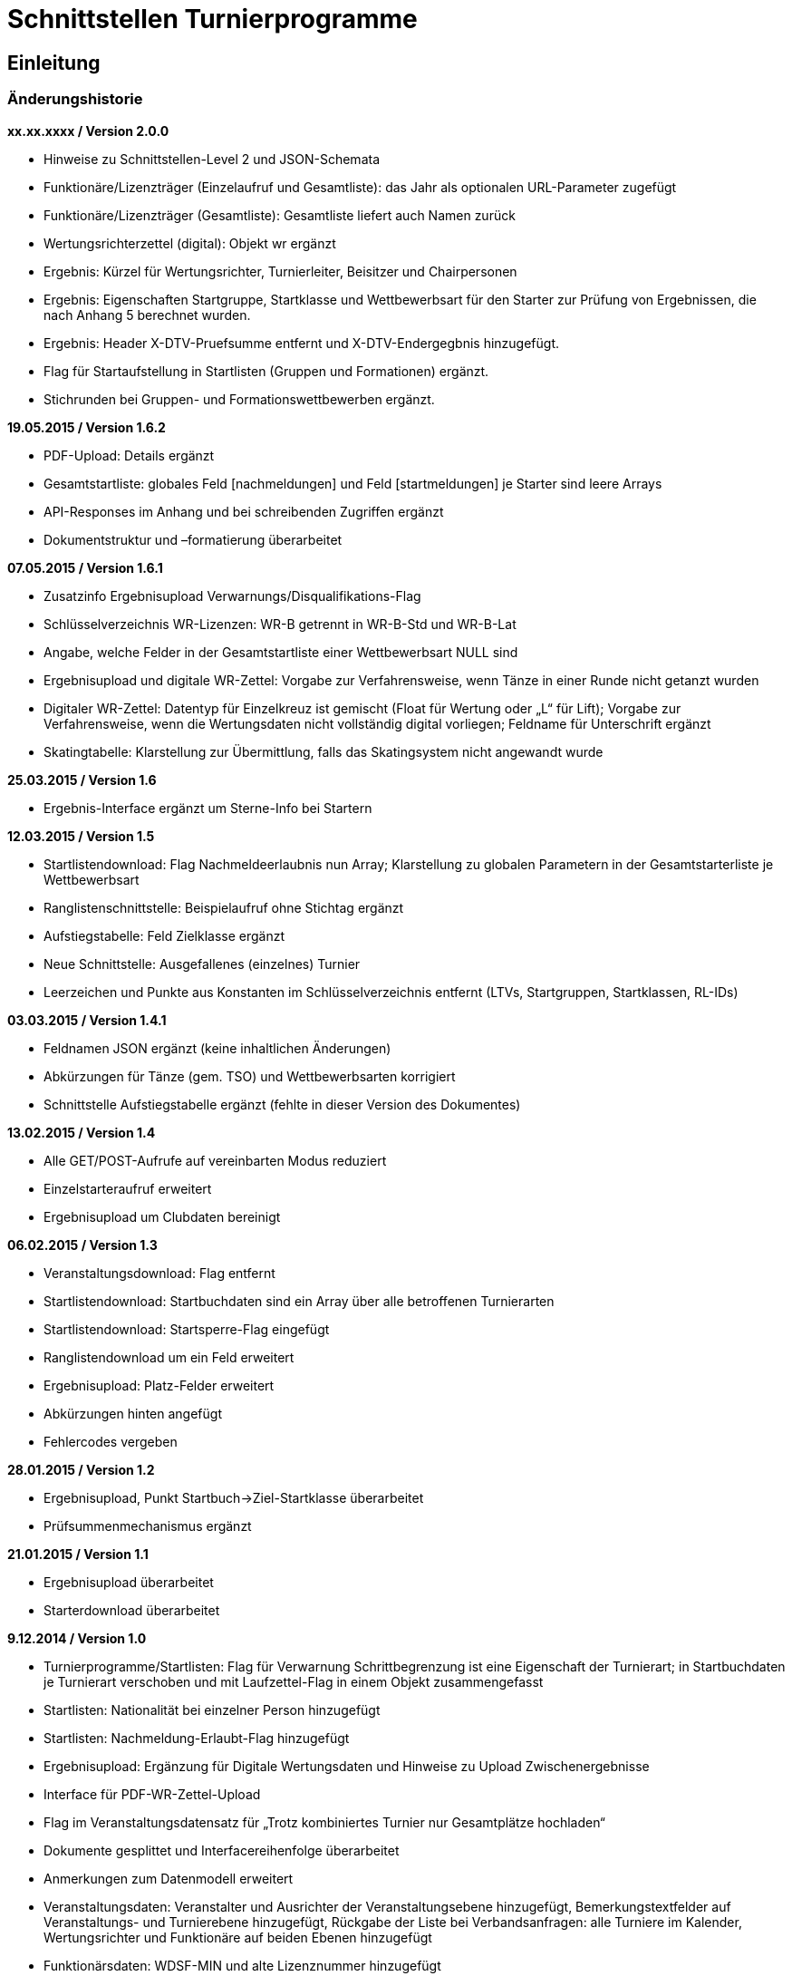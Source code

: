 = Schnittstellen Turnierprogramme

== Einleitung

=== Änderungshistorie

*xx.xx.xxxx / Version 2.0.0*

* Hinweise zu Schnittstellen-Level 2 und JSON-Schemata
* Funktionäre/Lizenzträger (Einzelaufruf und Gesamtliste): das Jahr als
optionalen URL-Parameter zugefügt
* Funktionäre/Lizenzträger (Gesamtliste): Gesamtliste liefert auch Namen
zurück
* Wertungsrichterzettel (digital): Objekt wr ergänzt
* Ergebnis: Kürzel für Wertungsrichter, Turnierleiter, Beisitzer und
Chairpersonen
* Ergebnis: Eigenschaften Startgruppe, Startklasse und Wettbewerbsart
für den Starter zur Prüfung von Ergebnissen, die nach Anhang 5 berechnet
wurden.
* Ergebnis: Header X-DTV-Pruefsumme entfernt und X-DTV-Endergegbnis
hinzugefügt.
* Flag für Startaufstellung in Startlisten (Gruppen und Formationen) ergänzt.
* Stichrunden bei Gruppen- und Formationswettbewerben ergänzt.

*19.05.2015 / Version 1.6.2*

* PDF-Upload: Details ergänzt
* Gesamtstartliste: globales Feld [nachmeldungen] und Feld
[startmeldungen] je Starter sind leere Arrays
* API-Responses im Anhang und bei schreibenden Zugriffen ergänzt
* Dokumentstruktur und –formatierung überarbeitet

*07.05.2015 / Version 1.6.1*

* Zusatzinfo Ergebnisupload Verwarnungs/Disqualifikations-Flag
* Schlüsselverzeichnis WR-Lizenzen: WR-B getrennt in WR-B-Std und
WR-B-Lat
* Angabe, welche Felder in der Gesamtstartliste einer Wettbewerbsart
NULL sind
* Ergebnisupload und digitale WR-Zettel: Vorgabe zur Verfahrensweise,
wenn Tänze in einer Runde nicht getanzt wurden
* Digitaler WR-Zettel: Datentyp für Einzelkreuz ist gemischt (Float für
Wertung oder „L“ für Lift); Vorgabe zur Verfahrensweise, wenn die
Wertungsdaten nicht vollständig digital vorliegen; Feldname für
Unterschrift ergänzt
* Skatingtabelle: Klarstellung zur Übermittlung, falls das Skatingsystem
nicht angewandt wurde

*25.03.2015 / Version 1.6*

* Ergebnis-Interface ergänzt um Sterne-Info bei Startern

*12.03.2015 / Version 1.5*

* Startlistendownload: Flag Nachmeldeerlaubnis nun Array; Klarstellung
zu globalen Parametern in der Gesamtstarterliste je Wettbewerbsart
* Ranglistenschnittstelle: Beispielaufruf ohne Stichtag ergänzt
* Aufstiegstabelle: Feld Zielklasse ergänzt
* Neue Schnittstelle: Ausgefallenes (einzelnes) Turnier
* Leerzeichen und Punkte aus Konstanten im Schlüsselverzeichnis entfernt
(LTVs, Startgruppen, Startklassen, RL-IDs)

*03.03.2015 / Version 1.4.1*

* Feldnamen JSON ergänzt (keine inhaltlichen Änderungen)
* Abkürzungen für Tänze (gem. TSO) und Wettbewerbsarten korrigiert
* Schnittstelle Aufstiegstabelle ergänzt (fehlte in dieser Version des
Dokumentes)

*13.02.2015 / Version 1.4*

* Alle GET/POST-Aufrufe auf vereinbarten Modus reduziert
* Einzelstarteraufruf erweitert
* Ergebnisupload um Clubdaten bereinigt

*06.02.2015 / Version 1.3*

* Veranstaltungsdownload: Flag entfernt
* Startlistendownload: Startbuchdaten sind ein Array über alle
betroffenen Turnierarten
* Startlistendownload: Startsperre-Flag eingefügt
* Ranglistendownload um ein Feld erweitert
* Ergebnisupload: Platz-Felder erweitert
* Abkürzungen hinten angefügt
* Fehlercodes vergeben

*28.01.2015 / Version 1.2*

* Ergebnisupload, Punkt Startbuch->Ziel-Startklasse überarbeitet
* Prüfsummenmechanismus ergänzt

*21.01.2015 / Version 1.1*

* Ergebnisupload überarbeitet
* Starterdownload überarbeitet

*9.12.2014 / Version 1.0*

* Turnierprogramme/Startlisten: Flag für Verwarnung Schrittbegrenzung
ist eine Eigenschaft der Turnierart; in Startbuchdaten je Turnierart
verschoben und mit Laufzettel-Flag in einem Objekt zusammengefasst
* Startlisten: Nationalität bei einzelner Person hinzugefügt
* Startlisten: Nachmeldung-Erlaubt-Flag hinzugefügt
* Ergebnisupload: Ergänzung für Digitale Wertungsdaten und Hinweise zu
Upload Zwischenergebnisse
* Interface für PDF-WR-Zettel-Upload
* Flag im Veranstaltungsdatensatz für „Trotz kombiniertes Turnier nur
Gesamtplätze hochladen“
* Dokumente gesplittet und Interfacereihenfolge überarbeitet
* Anmerkungen zum Datenmodell erweitert
* Veranstaltungsdaten: Veranstalter und Ausrichter der
Veranstaltungsebene hinzugefügt, Bemerkungstextfelder auf
Veranstaltungs- und Turnierebene hinzugefügt, Rückgabe der Liste bei
Verbandsanfragen: alle Turniere im Kalender, Wertungsrichter und
Funktionäre auf beiden Ebenen hinzugefügt
* Funktionärsdaten: WDSF-MIN und alte Lizenznummer hinzugefügt
* Ergebnis-Interface überarbeitet (Wertungstyp rundenweise hinzugefügt.
Wertungen, Wertungstabellen und Digitale Wertungen überarbeitet)
* Digitale Wertungsrichterzettel JSON überarbeitet und Felder aus dem
eigentlichen Ergebnisdatensatz rausgenommen. Ist getrennt zu übertragen

=== Datenmodell

* Veranstalter und Veranstalter-ID +
ist i.d.R. ein Verein, es kann aber auch ein LTV sein oder auch der
DTV. Es kann auch eine Veranstaltergemeinschaft sein (z.B. eine Gruppe
von Vereinen), für die im Datenmodell in einer geeigneten Entität ein
Eintrag vorhanden sein muss +
Jede Veranstaltung ist eindeutig einem Veranstalter zugeordnet.
* Ausrichter und Ausrichter-ID +
ist der Verein oder der Verband (LTV bzw. DTV), der das Turnier
durchführt. +
Jedes Turnier ist eindeutig einem Ausrichter zugeordnet.
* Veranstaltung +
sind alle Turniere, die ein Veranstalter für ein (auch verlängertes)
Wochenende angemeldet hat. Beispiele: GOC, Blaues Band der Spree, Hessen
tanzt, danceComp, Tanzen im Dreiländereck (Aachen). Es ist nötig,
Veranstaltungen als eigenständige Entität mit eigener ID zu erstellen.
* Starter-ID (übergreifend über alle Tänzer der tänzerischen
Einheit/Paar/Gruppe etc.) +
wird innerhalb der ESV-Datenbank für die Verbindung mehrerer Tänzer zu
einem Starter vergeben. Im Live-Modus kann mit der Starter-ID der
Aufstiegsdaten-Status eines einzelnen Starters abgefragt werden, was
aber nur dann möglich sein soll, wenn der Starter für mindestens eines
der Turniere der Veranstaltung in der Startliste erscheint und damit die
Starter-ID dem Turnierprogramm bekannt ist.
* Akademische Titel +
In der bisherigen DTV-Datenbank ist kein Feld für den Titel „Dr.“
vorhanden. Ein Titel wird bisher in das Feld des Vornamens eingetragen
(z.B. „Thomas Dr.“). In der ESV-Datenbank sollte ein separates Feld
dafür vorgesehen werden. Über die Stammdatenerfassung der Personen kann
jeder Beteiligte selbst entscheiden, ob er den Titel im Sportbetrieb
führen will.
* User +
Über den User ist im ESV-System geregelt, welche Veranstaltungen er
überhaupt lesen und schreiben darf (z.B. Verein, LTV, etc.)
* Kennschlüssel +
Jedes zertifizierte Turnierprogramm/jede externe Software soll einen
eindeutigen Kennschlüssel erhalten, woraus ersichtlich ist, dass es sich
um eine bestimmte zertifizierte/zugelassene Software handelt. Für jede
Einzelschnittstelle muss hinterlegt werden, ob mit dem jeweiligen
Schlüssel lesend, schreibend oder gar nicht auf die jeweils angefragte
Schnittstelle zugegriffen werden kann.
* Optionale Datenfelder +
Diese Felder sind grundsätzlich immer im Datensatz vorhanden, ggf.
werden sie mit NULL gefüllt.
* Staaten +
in 3-Buchstaben-Olympiccode, bei den Staaten ohne solchen: ISO-3-Code
* User und Passwort +
Als User und Passwort werden die Vereinsportal-Zugangsdaten verwendet

=== Ablauf

* Lesen der Startlisten +
Das Turnierprogramm wird zuerst die Liste der Veranstaltungsdaten (des
Users) lesen. In einem zweiten Schritt wird es dann die Informationen zu
den einzelnen Veranstaltungen lesen und in einem dritten Schritt die
Startlisten der einzelnen Veranstaltungen mit den einzelnen Turnieren.
Sobald eine Veranstaltung in der Liste der Veranstaltungen vorliegt,
können die Veranstaltungsdaten und die Startlisten beliebig oft gelesen
werden. +
Wird ein Turnierprogramm im Live-Modus betrieben, können die Daten der
Einzelstarter ebenfalls beliebig oft abgefragt werden.

=== Kodierung

* Alle Datensätze werden als JSON-Konstrukt übertragen (Feldnamen in
eckigen Klammern)
* Die JSON-Kodierung erfolgt streng nach Vorgaben aus RFC 4627
** Strings können alle Unicode-Zeichen enthalten
*** Anführungszeichen, Backslash und Steuerzeichen (U+0000 bis U+001F)
müssen escaped werden
*** Die Unicode-Zeichen von U+0000 bis U+FFFF (Basic Multilingual Plane,
BMP) können, müssen jedoch nicht als 6 Zeichen lange hexadezimale
Unicode-Sequenz dargestellt werden (z.B. \u00fc). Alternativ Zeichen
direkt in UTF-8.
*** Die Unicode-Zeichen außerhalb des BMP werden als surrogate pair
dargestellt.
* Alle JSON-Schnittstellen sollen transparente HTTP-Komprimierung
unterstützten (gzip, deflate via Accept-Encoding und Content-Encoding)

===  Schnittstellen-Level

* Mit Version 2.0.0 wird für alle beschreibbaren Endpunkte ein
Schnittstellen-Level eingeführt. Da es sich nur um abwärtskompatible
Änderungen der Struktur handelt, die jedoch hohe inhaltliche Relevanz
haben, gibt es keine neue Endpunkt-URL.
* Für alle Endpunkte gibt es ab Version 2.0.0 ein JSON-Schema
(json-schema.org, draft-06), das eine grundsätzliche Validierung der
JSON-Daten ermöglicht.
* Sofern es sich um beschreibbare Endpunkte handelt, muss der durch das
Turnierprogramm verwendete Schnittstellen-Level durch die Angabe der URI
des verwendeten JSON-Schemas (korrespondierend mit dem
Schnittstellen-Level) über die Eigenschaft $schema des JSON-Dokuments
erfolgen, sofern ein Schnittstellen-Level > 1 verwendet wird.
* Die Schema-Dateien können über die jeweilige Schema-URI bezogen
werden.
* Unter https://github.com/tanzsport/esv-json-schema kann ein
GIT-Repository der Schema-Dateien inkl. Kompatibilitäts-Tester
(basierend auf NodeJS) bezogen werden.
* Die für die jeweiligen Endpunkte gültigen Level-Schemas sind der
folgenden Tabelle zu entnehmen.

[cols=",,",options="header",]
|===
|*Endpunkt* |*Level* |*Schema-URI*
|Ergebnisse |2
|http://schema.tanzsport.de/json/esv/v1/ergebnis-level2.json

|WR-Zettel (digital) |2
|http://schema.tanzsport.de/json/esv/v1/wrzetteldigi-level2.json
|===

== Schnittstellen

=== Veranstaltungsdaten (lesend)

Dieses Interface ist vorrangig für Turnierprogramme gedacht. Das
Rückgabeformat „Veranstaltung“ könnte aber auch für den
Tanzsport.de-Turnierkalender Verwendung finden. Deshalb werden mehr
Werte zurückgegeben als für die Turnierprogramme benötigt.

==== Liste

===== Aufruf

* HTTP-Verb: GET
* HTTP Header: User + Passwort (Basic Authentication)
* HTTP Header: User-Agent (Software inkl. Version + Kennschlüssel)

[source]
----
GET /api/v1/veranstaltungen HTTP/1.1
Authorization: Basic dXNlcjpwYXNzd29yZA==
User-Agent: Software/1.0; Token=abcdefghijklmnopqrstuvwxyz
----

===== Rückgabe

* Array Veranstaltungen (alle Veranstaltungen in den folgenden 2 Monaten
bei Vereinsanfrage/alle bei Landesanfrage, zu denen der User
Berechtigung hat)
** Veranstaltungs-ID [id]
** Datum Von [datumVon]
** Datum Bis [datumBis]
** Ort [ort]
** Titel (optional) [titel]

==== Einzelaufruf

===== Aufruf

* HTTP-Verb: GET
* HTTP Header: User + Passwort (Basic Authentication)
* HTTP Header: User-Agent (Software inkl. Version + Kennschlüssel)
* URL-Parameter: Veranstaltungs-ID

[source]
----
GET /api/v1/turniere/{veranstaltungsId} HTTP/1.1
Authorization: Basic dXNlcjpwYXNzd29yZA==
User-Agent: Software/1.0; Token=abcdefghijklmnopqrstuvwxyz
----

===== Rückgabe

* Veranstaltung
** Veranstaltungs-ID [id]
** Datum Von [datumVon]
** Datum Bis [datumBis]
** Turnierstätte [turnierstaette]
*** Name [name]
*** Anschrift (Straße + Nr) [anschrift]
*** PLZ [plz]
*** Ort [ort]
** Veranstalter [veranstalter]
*** ID [id]
*** Name [name]
*** LTV (optional) [ltv]
**** ID [id]
**** Name [name]
** Ausrichter [ausrichter]
*** ID [id]
*** Name [name]
*** LTV (optional) [ltv]
**** ID [id]
**** Name [name]
*** Kontakt Telefon [kontaktTelefon]
*** Kontakt E-Mail [kontaktEmail]
** Titel (optional) [titel]
** Bemerkungen (Freitext, optional) [bemerkungen]
** Array Wertungsrichter (optional) [wertungsrichter]
*** Inhalte wie bei Einzelaufruf Funktionäre (siehe unten)
** Array Funktionäre (TL, BS, CHM, optional) [funktionaere]
*** Inhalte wie bei Einzelaufruf Funktionäre (siehe unten)
* Array Flächen [flaechen]
** Flächen-Bezeichnung (eindeutig innerh. der Veranstaltung) [id]
** Typ (Text: z.B. Parkett, Kunststoff, Stein) [typ]
** Länge (in Metern; Kommawert z.B. 10,5; Länge ≥ Breite) [laenge]
** Breite (in Metern; Kommawert) [breite]
* Array Turniere [turniere]
** Turnier-ID [id]
** Datum Von [datumVon]
** Datum Bis [datumBis]
** Startzeit Plan (Zeit, die im Tanzspiegel veröffentlicht wurde)
[startzeitPlan]
** Startzeit Plan Korrigiert (kann, sofern vom Ausrichter verändert auch
im Terminkalender als veränderte Startzeit kenntlich dargestellt werden)
[startzeitPlanKorrigiert]
** Titel (optional) [titel]
** Veranstalter [veranstalter]
*** ID [id]
*** Name [name]
*** LTV (optional) [ltv]
**** ID [id]
**** Name [name]
** Ausrichter [ausrichter]
*** ID [id]
*** Name [name]
*** LTV (optional) [ltv]
**** ID [id]
**** Name [name]
** Flächen-ID [flaechenID]
** Wettbewerbsart (z.B. Einzel, Formation, Solo, Duo,…) [wettbewerbsart]
** Turnierform [turnierform]
** Startgruppe [startgruppe]
** Startklasse oder Startliga [startklasseLiga]
** Turnierart [turnierart]
** Zulassung (grenzt die zugelassenen Paare ein, z.B. DTV oder auf einen
oder mehrere LTV;) [zulassung]
*** Array; mögliche Werte: WDSF, EU, DTV + LTVs
** Wanderpokal: true/false [wanderpokal]
** Turnierrang (numerisch) [turnierrang]
** Flag Aufstiegsturnier (Vergabe von Aufstiegspunkten und
–platzierungen ja/nein) [aufstiegsturnier]
** Ranglisten-ID (optional, bei Ranglistenturnieren und ggf. bei DM)
[ranglistenId]
** WDSF-Turnier-ID (optional) [wdsfTurnierId]
** Startgebühr in EUR (optional, Zahlwert oder Freitext) [startgebuehr]
** Bemerkungen (Freitext optional) [bemerkungen]
** Array Wertungsrichter (optional) [wertungsrichter]
*** Personen-ID
** Turnierleiter Personen-ID (optional) [turnierleiter]
** Beisitzer Personen-ID (optional) [beisitzer]
** Chairman Personen-ID (optional) [chairman]

=== Startlisten (lesend)

Startlisten können für eine spezifische Veranstaltung oder als
Gesamtstartliste für eine Wettbewerbsart zur Offline-Verwendung
heruntergeladen werden. Die Gesamtstartliste einer enthält aus
Datenschutzgründen keine Namen der Personen (Feldwerte [titel],
[vorname], [nachname], [geschlecht] sind NULL).

==== Veranstaltung

===== Aufruf

* HTTP-Verb: GET
* HTTP Header: User + Passwort (Basic Authentication)
* HTTP Header: User-Agent (Software inkl. Version + Kennschlüssel)
* URL-Parameter: Veranstaltungs-ID (ggf. optional)

[source]
----
GET /api/v1/startliste/veranstaltung/{veranstaltungsId} HTTP/1.1
Authorization: Basic dXNlcjpwYXNzd29yZA==
User-Agent: Software/1.0; Token=abcdefghijklmnopqrstuvwxyz
----

==== Rückgabe

*Global*:

* Gültigkeits-Flag für Meldestand (0 = Turniermeldungen noch nicht
gestartet, 1 = Meldestand noch nicht final, 2 = Meldestand final)
[status]; NULL in Gesamt-Starterliste
* Array Nachmeldungen möglich: Liste der Turnier-IDs mit
Nachmeldeerlaubnis [nachmeldungen]; leer in Gesamt-Starterliste

Erläuterung: +
Turnierprogramme können die Startdaten ab dem Start der Turniermeldungen
herunterladen (z.Z. der 21. des Vorvormonats). Der finale Meldestand
inkl. der aktuellen Aufstiegsdaten kann frühestens am Tag vor dem
Turnier geladen werden – er wird im Gültigkeits-Flag als solcher
gekennzeichnet.

*Starterweise [starter]*:

* Starter-ID (übergreifende ID für tänzerische Einheit) [id]
* Team (optional, nur bei Formations-, Small-Group- und
Mannschaftswettbewerben) [team]
** Team-Name (sofern vorhanden, z.B. bei Gruppen+Formationen) [name]
** Team-Kapitän (sofern vorhanden, z.B. bei Gruppen+Formationen)
[kapitaen]
** Team-Trainer (sofern vorhanden, z.B. bei Gruppen+Formationen)
[trainer]
* Personen (Array, enthält bei Teamwettbewerben alle Tänzer inkl.
Ersatztänzer) [personen]:
** Personen-ID (DTV-Nummer) [id]
** Titel (nur bei Einzelaufruf Veranstaltung, sonst NULL) [titel]
** Vorname (nur bei Einzelaufruf Veranstaltung, sonst NULL) [vorname]
** Nachname (nur bei Einzelaufruf Veranstaltung, sonst NULL) [nachname]
** Geschlecht (nur bei Einzelaufruf Veranstaltung, sonst NULL)
[geschlecht]
** WDSF-MIN (optional, sofern vorhanden) [wdsfMin]
** Nationalität (3-Buchst.-Code) [nationalitaet]
** Flag Startaufstellung [startaufstellung] (relevant nur bei Gruppen-
und Formationen)
*** alle mit true markierten Personen wurden vom Verein für die
Startaufstellung benannt, so dass angenommen werden kann, dass diese
tatsächlich zum Einsatz kommen
* Club (bei deutschen Paaren Pflicht, sonst optional) [club]
** Club-ID [id]
** Club-Name [name]
** LTV (bei deutschen Paaren Pflicht, sonst optional) [ltv]
*** LTV-ID [id]
*** LTV-Name [name]
* Staat (Staat, für den der Starter an den Start geht) [staat]
* Meldungen (Array, leer bei Aufruf der Gesamt-Starterliste für eine
Wettbewerbsart) [meldungen]
** Turnier-ID (nur die IDs der Turniere der aufgerufenen Veranstaltung)
[turnierId]
** Flag Meldung (Meldung = true, Abmeldung = false) [meldung]
** Datum der Meldebestätigung (durch Verein) [bestaetigt]
** Startnummer (optional – wird erst später für Ligaturniere relevant
sein wie JMD und Formation) [startNr]
** Flag Startsperre (true/false) [startsperre]
* Array Startbuch turnierartweise (optional, nur Einzelwettbewerbe
St/Lat und JMD, nur Turnierarten für die ein elektronisches Startbuch
vorliegt, in der Übergangszeit ggf. komplett leer) [startbuch]
** Turnierart [turnierart]
** Startgruppe [startgruppe]
** Ist-Startliga (optional, nur Formationswettbewerbe St/Lat und JMD)
[startliga]
** Ist-Startklasse (z.B. BSW, D, C,B,A,S,PD) (optional, nur bei
Einzelwettbewerben St/Lat und JMD) [startklasse]
** Ziel-Startklasse (C,B,…, NULL für BSW/S/PD/ausländische-Paare/alle
Doppelstartpaare, die nicht weiter aufsteigen können, d.h. „kein
Aufstieg möglich bei diesem Turnier für dieses Paar“; optional, nur bei
Einzelwettbewerben St/Lat, ggf. später Einzelwettbewerbe JMD)
[naechsteStartklasse]
** Punkte (optional, nur bei Einzelwettbewerben St/Lat, ggf. später
Einzelwettbewerbe JMD) [punkte]
*** Ist [ist]
*** Ziel [ziel]
** Platzierungen (optional, nur bei Einzelwettbewerben St/Lat, ggf.
später Einzelwettbewerbe JMD) [platzierungen]
*** Ist [ist]
*** Ziel [ziel]
** Regeln (optional, nur bei Einzelwettbewerben St/Lat, ggf. später
Einzelwettbewerbe JMD) [regeln]
*** Mindestpunkte [minPunkte]
*** Platzierung bis Platz (einschließlich) [platzierungBis]
** Flags [flags]
*** Laufzetteldruck da Aufstiegschance am Wochenende (optional, nur bei
Einzelwettbewerben St/Lat, ggf. später Einzelwettbewerbe JMD)
[laufzettel]
*** Verwarnt wg. Figurenbegrenzung (nur Einzelwettbewerbe St/Lat)
[verwarnungSchrittbegrenzung]

==== Wettbewerbsart

===== Aufruf

* HTTP-Verb: GET
* HTTP Header: User + Passwort (Basic Authentication)
* HTTP Header: User-Agent (Software inkl. Version + Kennschlüssel)
* URL-Parameter: Wettbewerbsart

[source]
----
GET /api/v1/startliste/wettbewerbsart/{wettbewerbsart} HTTP/1.1
Authorization: Basic dXNlcjpwYXNzd29yZA==
User-Agent: Software/1.0; Token=abcdefghijklmnopqrstuvwxyz
----

===== Rückgabe

Wie Startliste für Veranstaltung. Die Felder [titel], [vorname],
[nachname], [geschlecht] sind NULL, das Feld [startmeldungen] ist ein
leeres Array. Die globalen Felder [status] und [nachmeldungen] sind NULL
bzw. leer.

=== Ranglisten (lesend)

==== Aufruf

* HTTP-Verb: GET
* HTTP Header: User + Passwort (Basic Authentication)
* HTTP Header: User-Agent (Software inkl. Version + Kennschlüssel)
* URL-Parameter: RL-ID (Mehrfachnennung mit versch. IDs möglich)
* URL-Parameter: Stichtag (ttmmjjjj, optional, ohne Angabe letzter
Stand)

*Ohne Stichtag*:
[source]
----
GET /api/v1/ranglisten/{ranglistenId1},{ranglistenId2},... HTTP/1.1
Authorization: Basic dXNlcjpwYXNzd29yZA==
User-Agent: Software/1.0; Token=abcdefghijklmnopqrstuvwxyz
----

*Mit Stichtag*:
[source]
----
GET /api/v1/ranglisten/{stichtag}/{ranglistenId1},{ranglistenId2},... HTTP/1.1
Authorization: Basic dXNlcjpwYXNzd29yZA==
User-Agent: Software/1.0; Token=abcdefghijklmnopqrstuvwxyz
----

==== Rückgabe

* Global-je-RL
** RL-ID [id]
** Stand (Datum der letzten Änderung) [stand]
* Array Starter [starter]:
** Starter-ID [id]
** Rang [rang]
*** Rangliste [rl]
*** Platzierung der vorhergehenden DM [dm]
** Array über alle Personen: (nicht bei Gruppen/Formationen, bei Paaren:
Herr-ID, Dame-ID,…) [personen]
*** Personen-ID [id]
*** Titel [titel]
*** Vorname [vorname]
*** Nachname [nachname]
** Club [club]
*** ID [id]
*** Name [name]
*** LTV [ltv]
**** ID [id]
**** Name [name]
** RL-Punkte [punkte]
** Anz. teilgenommene Turniere in der Saison (evtl. verwendbar für die
DM-Warnung in Std/Lat) [anzahlTurniere]

=== Funktionäre/Lizenzträger (lesend)

Lizenzträger können im Einzelabruf oder als Gesamtliste geladen werden.
Die Gesamtliste muss im Turnierprogramm nach sieben Tagen gelöscht
werden. Danach muss sie ggf. erneut heruntergeladen werden.

==== Einzelaufruf

===== Aufruf

* HTTP-Verb: GET
* HTTP Header: User + Passwort (Basic Authentication)
* HTTP Header: User-Agent (Software inkl. Version + Kennschlüssel)
* URL-Parameter: Personen-ID
* URL-Parameter: Jahr (JJJJ, optional, Standard ist das aktuelle Jahr)

[source]
----
GET /api/v1/funktionaer/{personenId}/{jahr} HTTP/1.1
Authorization: Basic dXNlcjpwYXNzd29yZA==
User-Agent: Software/1.0; Token=abcdefghijklmnopqrstuvwxyz
----

===== Rückgabe

* Personen-ID [id]
* WDSF-MIN (optional, sofern verfügbar) [wdsfMin]
* alte Lizenznummer (optional) [lizenzNr]
* Titel [titel]
* Vorname [vorname]
* Nachname [nachame]
* Club [club]
** ID [id]
** Name [name]
** LTV [ltv]
*** ID [id]
*** Name [name]
* Staat [staat]
* Array Lizenzen [lizenzen]
** Lizenz-IDs (Auflistung aller gültigen Funktionärs-Lizenzen)

==== Gesamtliste

===== Aufruf

* HTTP-Verb: GET
* HTTP Header: User + Passwort (Basic Authentication)
* HTTP Header: User-Agent (Software inkl. Version + Kennschlüssel)
* URL-Parameter: Jahr (JJJJ, optional, Standard ist das aktuelle Jahr)

[source]
----
GET /api/v1/funktionaere/{jahr} HTTP/1.1
Authorization: Basic dXNlcjpwYXNzd29yZA==
User-Agent: Software/1.0; Token=abcdefghijklmnopqrstuvwxyz
----

===== Rückgabe

* Array (Elemente wie Einzelaufruf)

=== Aufstiegstabellen (lesend)

Z.Zt. nur für Wettbewerbsart Einzel

Existiert kein Eintrag in der Tabelle (Array Kriterien), ist kein
weiterer Aufstieg möglich. +
Die Tabelle enthält auch Felder für die Ist-Klasse BSW, für die
technisch der Aufstieg ermittelt werden muss, der jedoch erst nach
Umwandlung in ein vollwertiges Startbuch vollzogen werden kann.

==== Aufruf

* HTTP-Verb: GET
* HTTP Header: User + Passwort (Basic Authentication)
* HTTP Header: User-Agent (Software inkl. Version + Kennschlüssel)

[source]
----
GET /api/v1/aufstiegstabelle/{wettbewerbsart}/{jahr} HTTP/1.1
Authorization: Basic dXNlcjpwYXNzd29yZA==
User-Agent: Software/1.0; Token=abcdefghijklmnopqrstuvwxyz
----

==== Rückgabe

* Array
** Landesverbände (Array, Landesverbände, für die die Tabelle gültig
ist, z.Zt. alle) [ltv]
** Mindest-Punkte (Mindest-Punkte, die zum Erreichen einer Platzierung
erforderlich sind) [minPunkte]
** Tabellen (Array) [tabellen]
*** Startgruppen (Array) [startgruppen]
*** Turnierart [turnierart]
*** Kriterien (Array, aufsteigend sortiert nach Klasse) [kriterien]
**** Klasse (Ist-Klasse des Paares) [klasse]
**** Ziel-Klasse des Aufstiegs [zielklasse]. Bei Ist-Klasse, die keinen
Aufstieg ermöglichen wird NULL zurückgeliefert (z.B. BSW)
**** Punkte (erforderliche Punkte für Aufstieg) [punkte]
**** Plätze (erforderliche Plätze für Aufstieg) [plaetze]
**** Platzierung Bis Platz [bisPlatz]
**** Doppelstart: true/false, kennzeichnet Aufstiege in Startklassen,
die nur im Doppelstart genutzt werden können [doppelstart]
**** Doppelstart: true/false, kennzeichnet Aufstiege in Startklassen,
die nur im Doppelstart genutzt werden können [doppelstart]

=== Ergebnisse (schreibend)

Die Ergebnisse eines Turniers können mehrfach hochgeladen werden, z.B.
im Live-Modus nach jeder Runde. Dabei können sich auch die Inhalte des
übergreifenden Berichtes verändern.

Nach Turnierende muss der Header X-DTV-Endergebnis mit dem Wert true
enthalten sein. Dies ist für das ESV-System das Signal, das die Daten
komplett sind (Turnier beendet). Danach können die Ergebnisse noch
weitere 4 Stunden für Korrekturen erneut hochgeladen werden. Nach 4
Stunden lässt das ESV-System ein Hochladen nicht mehr zu.

Das Hochladen von Zwischenergebnissen (auch nur der reinen Startliste)
ist möglich. Solange das Turnier noch läuft sind Daten wie: Endzeit,
Ergebnis und Wertung (für noch nicht ausgeschiedene Starter) optional
und Rundenablauf nur teilvollständig. Das Starter-Array muss trotzdem
bei jedem Upload komplett (alle Starter inkl. abwesende) hochgeladen
werden. Jeder Upload überschreibt immer den vorherigen komplett.

Vor Turnierende darf der Header X-DTV-Endergebnis nur mit dem Wert false
enthalten sein. Er kann jedoch auch komplett entfallen.

==== Aufruf

* HTTP-Verb: POST
* HTTP Header: User + Passwort (Basic Authentication)
* HTTP Header: User-Agent (Software inkl. Version + Kennschlüssel)
* HTTP Header: Endergebnis (verpflichtende Verwendung anstelle der
Prüfsumme ab Schnittstellen-Level 2)
** Im Backend wird die Kompatibilität mit Schnittstellen-Level 1 dadurch
gewährleistet, dass der Header X-DTV-Pruefsumme als X-DTV-Endergebnis:
true interpretiert wird.
* URL-Parameter: Turnier-ID

[source]
----
POST /api/v1/ergebnis/{turnierId} HTTP/1.1
Authorization: Basic dXNlcjpwYXNzd29yZA==
User-Agent: Software/1.0; Token=abcdefghijklmnopqrstuvwxyz
X-DTV-Endergebnis: true|false
----

==== Inhalt

*Übergreifend Bericht*:

* URI des verwendetes JSON-Schemas [$schema] (verpflichtend ab
Schnittstellen-Level 2)
* Tänze (Array, max. 10 Tänze) [taenze]
** gültige Werte: LW, TG, WW, SF, QU, SB, CC, RB, PD, JV, STD, LAT, JMD,
DF, SA,..)
* WR (Array, WR des Turniers) [wr]
** Buchstaben-Kürzel [kuerzel] (verpflichtend ab Schnittstellen-Level 2)
*** muss eindeutig für das Turnier sein
*** max. drei alphanumerische Zeichen
** Personen-ID (für DTV-WR Pflicht, für Ersatz-WR optional, für
Ausländer NULL) [id]
** Vorname [vorname]
** Nachname [nachname]
** Club [club]
*** Club-Name (optional für Ausländer) [name]
*** LTV-Name (für Ausländer NULL) [ltv]
** Staat [staat]
* Turnierleiter (Array, min. 1 Element) [tl]
** Analog WR-Einzelement (ID Pflicht, Ausnahmen auf Veranstaltungsebene
konfiguriert)
* Beisitzer (Array, min. 1 Element) [bs]
** Analog WR-Einzelement (ID Pflicht, Ausnahmen auf Veranstaltungsebene
konfiguriert)
* Chairman (optional) (Array) [ch]
** Analog WR-Einzelement
* Vorkommnisse (optional) [vorkommnisse]
* Beginnzeit (ISO8601) [beginn]
* Endzeit (ISO8601) [ende]
* Array Rundenablauf (NULL für Upload von nur-Startlisten) [ablauf]
** Schlüsselwerte: 1,R,2,3,4,5,6,7,8,9,F,SR +
(Redance=R, bei 1.VR=1A, bei 2.VR=1B, bei Formations A-Finale=FA, bei
B-Finale=FB, Stichrunde bei Gruppen- und Formationswettbewerben: SR)
[runde]
*** je Stichrunde um Platz X wird das Array um ein Element SR erweitert
** Wertungstyp [typ] +
(Kreuze{0..1}=K, Mannschaftspunkte{1..1,5..2..2,5..3}=M,
Finalplätze{1..x}=P, FormationswertungKreuze=FK,
FormationswertungPlätze=FP, JMD-WertungenKreuze=JK,
JMD-WertungenPlätze=JP, JudgingSystem2.x=JS)
** Platz [platz] (optional; verpflichtend bei Schnittstellen-Level 2) +
(Platz für den die Stichrunde durchgeführt wurde; NULL für alle
Rundentypen außer SR) – Achtung, es gibt „echte“ Stichrunden (mit
Auswirkungen auf das Gesamtergebnis des Turniers z.B. Stichrunden um
Platz 1 bei DM oder Plätze bei Regionalmeisterschaften) oder
Relegationsrunden, bei denen das Gesamtergebnis des Turniers nicht
verändert wird (Austanzen der Relegation zwischen 1. und 2. Bundesliga –
nur JMD)
* kombiniert mit Turnier-ID (optional) [kombiniertMit]
* Zuschauerzahl [zuschauer]

FK, FP, JK und JP Wertungen sind im normalen Ergebnisarray nur wie
Kreuzsummen und Finalwertungen enthalten. Im Digitalen-Wertungs-Array
sind auch die Punktewertungen als Punkte in den verschiedenen „Tänzen“
abgelegt.

*Zeilenweise Starter [starter]*:

* Starter-ID (Pflicht bei DTV- und Grenzverkehrs-Paaren, bei WDSF-Paaren
optional) [id]
* Startnummer [startNr]
* Personen (Array, enthält bei Teamwettbewerben alle Starter, die
tatsächlich getanzt haben)
** Personen-ID (Pflicht bei DTV- und Grenzverkehrs-Paaren, bei
WDSF-Paaren optional) [id]
** Vorname [vorname]
** Nachname [nachname]
** WDSF-MIN (optional, sofern vorliegend; bei WDSF-Paaren Pflicht) [wdsfMin]
* Staat [staat]
* Status (teilgenommen = 1, fehlt entschuldigt = 2, fehlt unentschuldigt
= 3) [status]
* Meldungstyp (regulär = 1, Nachmeldung = 2, Nachmeldung, Sieger = 3,
Nachmeldung, Aufsteiger = 4) [meldungsTyp]
* Anzahl Sterne (gesetzte Paare) [sterne]
* Startgruppe [startgruppe] (verpflichtend ab Schnittstellen-Level 2;
gem. Schlüsselverzeichnis)
** Hier muss die in der Startliste angegebene Startgruppe angegeben
werden.
** Dient der Prüfung von Ergebnissen, die nach Anhang 5 berechnet
wurden.
* Startklasse [startklasse] (verpflichtend ab Schnittstellen-Level 2;
gem. Schlüsselverzeichnis)
** Hier muss die zum Zeitpunkt des Turniers gültige Startklasse des
Starters angegeben werden.
** Dient der Prüfung von Ergebnissen, die nach Anhang 5 berechnet
wurden.
* Wettbewerbsart [wettbewerbsart] (verpflichtend ab Schnittstellen-Level
2; gem. Schlüsselverzeichnis)
** Hier muss die ursprüngliche Wettbewerbsart des Turniers angegeben
werden, für das der Starter gemeldet war.
** Dient der Prüfung von Ergebnissen, die nach Anhang 5 berechnet
wurden.
* Ergebnis (NULL bei Status 2 oder 3 oder beim Upload von
nur-Startliste) [ergebnis]
** Platz-Gesamtergebnis Von [platzGesamtVon]
** Platz-Gesamtergebnis Bis [platzGesamtBis]
** Platz-Eigenes-Turnier Von (z.B. nach Anhang 5, NULL wenn nicht
benötigt) [platzTurnierVon]
** Platz-Eigenes-Turnier Bis (z.B. nach Anhang 5, NULL wenn nicht
benötigt) [platzTurnierBis]
** Punkte [punkte]
** Platzierungen gesamt (zur Überprüfung in der DB, Adminalarm bei
Abweichung) [platzierungenGesamt]
** Punkte gesamt (zur Überprüfung in der DB, Adminalarm bei Abweichung)
[punkteGesamt]
** Aufstieg (0 = nein, 1 = ja, 2 = ja, durch Beschluss) [aufstieg]
** Flag Laufzettel (Starter hat manuell bearbeitete Aufstiegdaten)
[laufzettel]
** Flag Verwarnung/Disqualifikation (0 = keine, 1 = Verwarnt
Schrittbegrenzung, 2 = Disqualifiziert Schrittbegrenzung, 3 =
gewöhnliche Disqualifikation) [vd] +
Das Verwarnungsflag darf nur >0 gesetzt werden, wenn die Verwarnung oder
Disqualifikation innerhalb dieses Turnieres erfolgt ist. Dabei ist zu
beachten, dass es für Paare möglich ist, innerhalb eines Turnieres in
einer Runde erst verwarnt und in einer späteren Runde disqualifiziert zu
werden (in diesem Fall wird vd=2 übertragen).
* Wertung (Array mit N = Anzahl Runden Elementen; nicht getanzte Runden
werden als NULL übertragen, Runden nach Ausscheiden werden gar nicht
übertragen; werden Tänze in der jeweiligen Runde nicht getanzt, ist das
jeweilige Wertungselement mit NULL anzugeben; Starter, die nicht an
Stichrunden teilgenommen haben, gelten als ausgeschieden) [wertung]
** Vorrundenwertung (nur Kreuz+Mannschaftspunkt-Wertungen)
*** Array WR
**** Array Tänze+1
***** Tänze 1-x: Float für Wertung (Einzelkreuze, sonst NULL, nicht
getanzte Tänze der Runde ebenfalls NULL)
***** Tänze+1: Float Summe +
*** Summe Wertungen über alle Tänze und alle WR
** JudgingSystem2.x: Summe Float
** Endrundenwertung (nur Final-Platz-Wertungen, bei Mannschaft wird
Struktur der Vorrundenwertung verwendet)
*** Array Tänze
**** Array WR+2
***** WR1-x: Non-signed Byte für Wertung
***** WR+1: Platzziffer
***** WR+2: Platzziffer Summe

*Einmal*:

* Array Endrundentabelle (optional, nur bei Plätzewertungen P, FP, JP,
Reihenfolge aus Rundenablauf, nur bei B/A-Finals relevant, vor
Turnierende NULL) [endrundentabellen]
** Array Tänze
*** Array über Endrundenstarter (Zeilen im heute gedruckten Dokument)
**** Array über Plätze (Spalten im heute gedruckten Dokument)
***** „Tabellenzelle“ (solange in Ausrechnung benötigt; NULL wenn
Ausrechnung in früherer Spalte beendet)
****** Anzahl [anzahl]
****** Summe (optional, sonst NULL) [summe]
* Array Skatingtabelle (Reihenfolge aus Rundenablauf, nur bei B/A-Finals
relevant, vor Turnierende leeres Array; sofern kein Skating in der Runde
angewandt ist das jeweilige Element NULL) [skatingtabellen]
** Skating Regel 10 [regel10]
*** Array über Endrundenstarter
**** Array über Plätze
***** „Tabellenzelle“ (wenn in Ausrechnung benötigt, sonst NULL)
****** Anzahl [anzahl]
****** Summe (optional, sonst NULL) [summe]
**** Platz (sofern in Regel 10 bestimmt, sonst NULL)
** Skating Regel 11 (optional) [regel11]
*** Array über Endrundenstarter
**** Array über Plätze
***** „Tabellenzelle“ (wenn in Ausrechnung benötigt, sonst NULL)
****** Anzahl [anzahl]
****** Summe (optional, sonst NULL) [summe]
**** Platz (sofern in Regel 11 bestimmt, sonst NULL)
* Array Stichrundetabellen (verpflichtend ab Schnittstellen-Level 2;
Reihenfolge aus Rundenablauf bezogen nur auf die Stichrunden, d.h. die
erste Stichrunde hat Index 0; wenn keine Stichrunden durchgeführt wurden
NULL) [stichrundentabellen]
** Struktur der Einzelelemente wie bei Endrundentabellen

Bei Startern eines anderen Staates, die keine Paar-ID bzw. Partner/in-ID
haben, sind nur die Namen eingetragen, evtl. der Clubname, aber auch der
Staat.

==== Rückgabe

Response-Objekt und HTTP-Ergebnis-Code

=== Ausgefallenes Turnier (schreibend)

Dieser Aufruf ist immer ein Turnierabschluss und startet die
vier-Stunden-Frist zum Schließen des Turniers. Innerhalb der Frist muss
auch ein Upload von „echten“ Ergebnissen ersatzweise möglich sein.

==== Aufruf

* HTTP-Verb: POST
* HTTP Header: User + Passwort (Basic Authentication)
* HTTP Header: User-Agent (Software inkl. Version + Kennschlüssel)
* URL-Parameter: Turnier-ID

[source]
----
POST /api/v1/ausgefallen/{turnierId} HTTP/1.1
Authorization: Basic dXNlcjpwYXNzd29yZA==
User-Agent: Software/1.0; Token=abcdefghijklmnopqrstuvwxyz
----

==== Inhalt

* Vorkommnisse (optional) [vorkommnisse]

==== Rückgabe

Response-Objekt und HTTP-Ergebnis-Code

=== Wertungsrichterzettel PDF (schreibend)

Über diese Schnittstelle können eingescannte Wertungsrichterzettel als
PDF-Dateien hochgeladen werden.

==== Aufruf

* HTTP-Verb: POST
* HTTP Header: User + Passwort (Basic Authentication)
* HTTP Header: User-Agent (Software inkl. Version + Kennschlüssel)
* Content-Type: multipart/form-data
* URL-Parameter: Turnier-ID

[source]
----
POST /api/v1/wrzettelpdf/{turnierId} HTTP/1.1
Authorization: Basic dXNlcjpwYXNzd29yZA==
User-Agent: Software/1.0; Token=abcdefghijklmnopqrstuvwxyz
----

==== Inhalt

Der Multipart-Request-Body enthält beliebig viele PDF-Dateien. Der Name
der Parts kann frei gewählt werden:

[source]
----
Content-Type: multipart/form-data; boundary=----Boundary
----Boundary
Content-Disposition: form-data; name="a"; filename="WRZettel1.pdf"
Content-Type: application/pdf

----Boundary
Content-Disposition: form-data; name="b"; filename="WRZettel2.pdf"
Content-Type: application/pdf
----

==== Rückgabe

Response-Objekt und HTTP-Ergebnis-Code

=== Wertungsrichterzettel digital (schreibend)

Über diese Schnittstelle können die Original-Daten der digitalen
Wertungsrichterzettel hochgeladen werden. Die Verwendung ist nur
zulässig, wenn tatsächlich digitale Wertungsgeräte zum Einsatz kommen.

==== Aufruf

* HTTP-Verb: POST
* HTTP Header: User + Passwort (Basic Authentication)
* HTTP Header: User-Agent (Software inkl. Version + Kennschlüssel)
* URL-Parameter: Turnier-ID
* URL-Parameter: Runde

[source]
----
POST /api/v1/wrzetteldigi/{turnierId}/{runde} HTTP/1.1
Authorization: Basic dXNlcjpwYXNzd29yZA==
User-Agent: Software/1.0; Token=abcdefghijklmnopqrstuvwxyz
----

==== Inhalt

Bei Formations/JMD-Wertungen läuft das Wertungsarray immer über 5/4
virtuelle Tänze +
(Tanz 1-4/3: Wertungsgebiete Punkte 0-10, Tanz 5/4: Kreuz oder Platz).

* URI des verwendeten JSON-Schemas [$schema] (verpflichtend ab
Schnittstellen-Level 2)
* Array über alle WR (in der Reihenfolge wie im Ergebnisupload; das
Element ist NULL, wenn die Wertungen nicht vollständig digital erfasst
wurden, z.B. wenn teilweise oder vollständig auf Papier gewertet wurde)
** Wertungsrichter [wr]
*** Personen-ID [id]
*** Vorname [vorname]
*** Nachname [nachname]
** Kreuzvorgabe von (bei Finale NULL) [kreuzvorgabeVon]
** Kreuzvorgabe bis (bei Finale NULL) [kreuzvorgabeBis]
** Array über Starter [starter]
*** Startnummer [startNr]
*** Array über Tänze (bzw. Wertungsgebiete bei Formation oder JMD)
[wertungen]
**** Wertung (Float oder „L“ für Lift, NULL, falls dieser Tanz in der
Runde nicht getanzt wurde)
*** Float Summe Wertung (NULL bei Platzwertung) [summe]
** Unterschrift (Base64-kodiertes PNG-Bild 1bit, max. 400*200 Pixel)
[unterschrift]

==== Rückgabe

Response-Objekt und HTTP-Ergebnis-Code

== Anhang

=== Schlüsselverzeichnis

==== LTVs

HATV, HTV, LTVBerlin, LTVBr, LTVBremen, LTVB, LTVS, NTV, SLT, TBW, TMV,
TNW, TRP, TSH, TTSV, LTVSA

==== Wettbewerbsarten

Einzel, FormationStdLat, Mannschaft, Solo, SoloMaennlich, SoloWeiblich,
Duo, SmallGroup, FormationJMD

==== Turnierformen

DM (Deutsche Meisterschaft), DP (Deutschlandpokal), DC (Deutschlandcup),
RLT (Rangliste), +
RSRLT (Rising Star Rangliste), GM (Gebietsmeisterschaft), LM
(Landesmeisterschaft), OT (Offenes Turnier), ET (Einladungsturnier), IET
(Int. Einladungsturnier), IM (Int. Meisterschaft), IT (Int. Turnier),
PDT (PD Trophy), LT (Ligaturnier), IMK (Int. Länderkampf Mannschaft), MK
(Mannschaftskampf), +
RM (Regionalmeisterschaft JMD)

==== Startgruppen

KinI, KinII, Kin, JunI, JunII, Jug, Hgr, HgrII, SenI, SenII, SenIII,
SenIV, U21, MCI, MCII

Ggf. Kombinationen aus diesen Abkürzungen (z.B. Jug/Hgr, SenI/II)

==== Startklassen

BSW, D, C, B, A, S, PD, 1BL, 2BL, RL, OL, LL, VL

==== Turnierarten

Std, Lat, Kmb, JMD, SD-Std, SD-Lat

==== Ranglisten-IDs

JunII-Std, JunII-Lat, Jug-Std, Jug-Lat, Hgr-Std, Hgr-Lat, Hgr-RS-Std,
Hgr-RS-Lat, SenI-Std, SenII-Std, G55-Std, LS66-Std, Jug-SoloM-JMD,
Jug-SoloW-JMD, Jug-Duo-JMD, Jug-SG-JMD, Hgr-SoloM-JMD, Hgr-SoloW-JMD,
Hgr-Duo-JMD, Hgr-SG-JMD

==== Lizenztypen

===== Turnierleiter

TL, TL-JMD

===== WR-Einzel

WR-D (alle aktiven C-Tänzer mit WR-C), WR-C, WR-B-Std, WR-B-Lat,
WR-A-Std, WR-A-Lat, WR-S-Std, WR-S-Lat, WR-S-RL-Std, WR-S-RL-Lat,
WR-S-DM-Std, WR-S-DM-Lat

Bemerkung: Bei Angabe von WR-D sollen keine höheren, weiteren
Lizenzwerte übertragen werden.

===== WR-Formation Std/Lat

WR-F1, WR-F2, WR-F-BL, WR-F-DM,

===== WR-JMD

WR-J1, WR-J2, WR-J1-DM, WR-J2-DM

==== Tänze

LW, TG, WW, SF, QU, SB, CC, RB, PD, JV, STD, LAT, JMD, DF, SA (Salsa)

==== Runden

1, R, 2, 3, 4, 5, 6, 7, 8, 9, F, SR +
(Redance=R, bei 1.VR=1A, bei 2.VR=1B, bei Formations A-Finale=FA, bei
B-Finale=FB, Stichrunde bei Gruppen- und Formationswettbewerben=SR)

==== Wertungstyp

K (Kreuze), M (Mannschaftspunkte{1..1,5..2..2,5..3}), P
(Finalplätze{1..x}), +
FK (FormationswertungKreuze), FP (FormationswertungPlätze), JK
(JMD-WertungenKreuze), +
JP (JMD-WertungenPlätze), JS (JudgingSystem2.x)

=== Ergebniscodes

* 200 OK
* 403 Login inkorrekt
* 400 Datenkonstrukt ungültig (Bad request)
* 404 Ressource existiert nicht (Ergebnis, Funktionär, Starter etc.)
* 601 Token abgelehnt
* 602 Veranstaltung bereits hochgeladen und Datensatz geschlossen
* 603 Ergebnisupload nach Frist, Turnier wird der nächsten Woche
zugerechnet
* 604 Ergebnisdatensatz unvollständig (Fehlerdetails im response body)
* 605 Starter nicht startberechtigt in angefragter Turnierart
* 606 Datenempfang unvollständig
* 610 Zugriff zur Sandbox abgelehnt, Turnier-ID des Arbeitssystems
verwendet
* Ergebniscodes für Meldeeingänge (z.B. OK, nicht erlaubt, abgelehnt da
Doppelmeldung…)
* Ergebniscodes für Meldebestätigungen (noch offen, bestätigt,
abgelehnt)

=== API-Responses

Schreibzugriffe auf die API liefern ein allgemeines Response-Objekt als
JSON zurück:

* Fehlercode (korrespondiert mit HTTP-Ergebnis-Code) [code]
* Fehlermeldung [fehler]
* Detail (optional) [detail]

